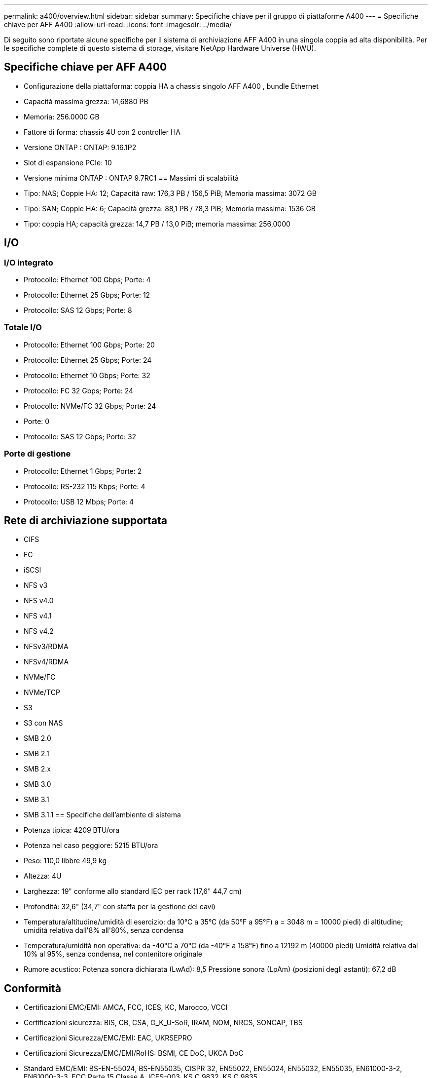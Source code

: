 ---
permalink: a400/overview.html 
sidebar: sidebar 
summary: Specifiche chiave per il gruppo di piattaforme A400 
---
= Specifiche chiave per AFF A400
:allow-uri-read: 
:icons: font
:imagesdir: ../media/


[role="lead"]
Di seguito sono riportate alcune specifiche per il sistema di archiviazione AFF A400 in una singola coppia ad alta disponibilità.  Per le specifiche complete di questo sistema di storage, visitare NetApp Hardware Universe (HWU).



== Specifiche chiave per AFF A400

* Configurazione della piattaforma: coppia HA a chassis singolo AFF A400 , bundle Ethernet
* Capacità massima grezza: 14,6880 PB
* Memoria: 256.0000 GB
* Fattore di forma: chassis 4U con 2 controller HA
* Versione ONTAP : ONTAP: 9.16.1P2
* Slot di espansione PCIe: 10
* Versione minima ONTAP : ONTAP 9.7RC1 == Massimi di scalabilità
* Tipo: NAS; Coppie HA: 12; Capacità raw: 176,3 PB / 156,5 PiB; Memoria massima: 3072 GB
* Tipo: SAN; Coppie HA: 6; Capacità grezza: 88,1 PB / 78,3 PiB; Memoria massima: 1536 GB
* Tipo: coppia HA; capacità grezza: 14,7 PB / 13,0 PiB; memoria massima: 256,0000




== I/O



=== I/O integrato

* Protocollo: Ethernet 100 Gbps; Porte: 4
* Protocollo: Ethernet 25 Gbps; Porte: 12
* Protocollo: SAS 12 Gbps; Porte: 8




=== Totale I/O

* Protocollo: Ethernet 100 Gbps; Porte: 20
* Protocollo: Ethernet 25 Gbps; Porte: 24
* Protocollo: Ethernet 10 Gbps; Porte: 32
* Protocollo: FC 32 Gbps; Porte: 24
* Protocollo: NVMe/FC 32 Gbps; Porte: 24
* Porte: 0
* Protocollo: SAS 12 Gbps; Porte: 32




=== Porte di gestione

* Protocollo: Ethernet 1 Gbps; Porte: 2
* Protocollo: RS-232 115 Kbps; Porte: 4
* Protocollo: USB 12 Mbps; Porte: 4




== Rete di archiviazione supportata

* CIFS
* FC
* iSCSI
* NFS v3
* NFS v4.0
* NFS v4.1
* NFS v4.2
* NFSv3/RDMA
* NFSv4/RDMA
* NVMe/FC
* NVMe/TCP
* S3
* S3 con NAS
* SMB 2.0
* SMB 2.1
* SMB 2.x
* SMB 3.0
* SMB 3.1
* SMB 3.1.1 == Specifiche dell'ambiente di sistema
* Potenza tipica: 4209 BTU/ora
* Potenza nel caso peggiore: 5215 BTU/ora
* Peso: 110,0 libbre 49,9 kg
* Altezza: 4U
* Larghezza: 19" conforme allo standard IEC per rack (17,6" 44,7 cm)
* Profondità: 32,6" (34,7" con staffa per la gestione dei cavi)
* Temperatura/altitudine/umidità di esercizio: da 10°C a 35°C (da 50°F a 95°F) a = 3048 m = 10000 piedi) di altitudine; umidità relativa dall'8% all'80%, senza condensa
* Temperatura/umidità non operativa: da -40°C a 70°C (da -40°F a 158°F) fino a 12192 m (40000 piedi) Umidità relativa dal 10% al 95%, senza condensa, nel contenitore originale
* Rumore acustico: Potenza sonora dichiarata (LwAd): 8,5 Pressione sonora (LpAm) (posizioni degli astanti): 67,2 dB




== Conformità

* Certificazioni EMC/EMI: AMCA, FCC, ICES, KC, Marocco, VCCI
* Certificazioni sicurezza: BIS, CB, CSA, G_K_U-SoR, IRAM, NOM, NRCS, SONCAP, TBS
* Certificazioni Sicurezza/EMC/EMI: EAC, UKRSEPRO
* Certificazioni Sicurezza/EMC/EMI/RoHS: BSMI, CE DoC, UKCA DoC
* Standard EMC/EMI: BS-EN-55024, BS-EN55035, CISPR 32, EN55022, EN55024, EN55032, EN55035, EN61000-3-2, EN61000-3-3, FCC Parte 15 Classe A, ICES-003, KS C 9832, KS C 9835
* Standard di sicurezza: ANSI/UL60950-1, ANSI/UL62368-1, BS-EN62368-1, CAN/CSA C22.2 n. 60950-1, CAN/CSA C22.2 n. 62368-1, CNS 14336, EN60825-1, EN62368-1, IEC 62368-1, IEC60950-1, IS 13252 (parte 1)




== Alta disponibilità

* Controller di gestione della scheda madre basato su Ethernet (BMC) e interfaccia di gestione ONTAP
* Controller ridondanti sostituibili a caldo
* Alimentatori ridondanti sostituibili a caldo
* Gestione in banda SAS su connessioni SAS

